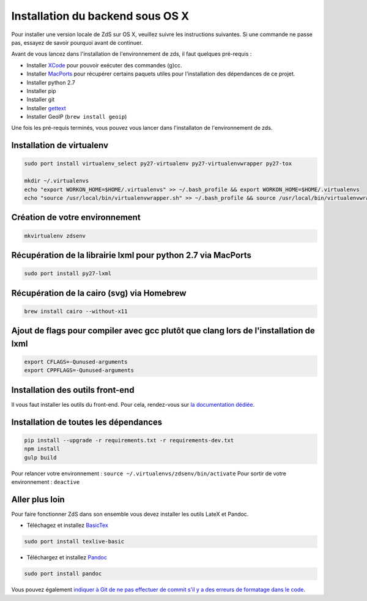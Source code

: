 =================================
Installation du backend sous OS X
=================================

Pour installer une version locale de ZdS sur OS X, veuillez suivre les instructions suivantes.
Si une commande ne passe pas, essayez de savoir pourquoi avant de continuer.

Avant de vous lancez dans l'installation de l'environnement de zds, il faut quelques pré-requis :

- Installer `XCode <http://itunes.apple.com/us/app/xcode/id497799835?ls=1&mt=12>`_ pour pouvoir exécuter des commandes (g)cc.
- Installer `MacPorts <http://www.macports.org/>`_ pour récupérer certains paquets utiles pour l'installation des dépendances de ce projet.
- Installer python 2.7
- Installer pip
- Installer git
- Installer `gettext <https://www.gnu.org/software/gettext/>`_
- Installer GeoIP (``brew install geoip``)

Une fois les pré-requis terminés, vous pouvez vous lancer dans l'installaton de l'environnement de zds.

Installation de virtualenv
==========================

.. sourcecode:: bash

    sudo port install virtualenv_select py27-virtualenv py27-virtualenvwrapper py27-tox

    mkdir ~/.virtualenvs
    echo "export WORKON_HOME=$HOME/.virtualenvs" >> ~/.bash_profile && export WORKON_HOME=$HOME/.virtualenvs
    echo "source /usr/local/bin/virtualenvwrapper.sh" >> ~/.bash_profile && source /usr/local/bin/virtualenvwrapper.sh


Création de votre environnement
===============================

.. sourcecode:: bash

    mkvirtualenv zdsenv


Récupération de la librairie lxml pour python 2.7 via MacPorts
==============================================================

.. sourcecode:: bash

  sudo port install py27-lxml

Récupération de la cairo (svg) via Homebrew
==============================================================

.. sourcecode:: bash

  brew install cairo --without-x11


Ajout de flags pour compiler avec gcc plutôt que clang lors de l'installation de lxml
=====================================================================================

.. sourcecode:: bash

  export CFLAGS=-Qunused-arguments
  export CPPFLAGS=-Qunused-arguments


Installation des outils front-end
=================================

Il vous faut installer les outils du front-end. Pour cela, rendez-vous sur `la documentation dédiée <frontend-install.html>`_.

Installation de toutes les dépendances
======================================

.. sourcecode:: bash

  pip install --upgrade -r requirements.txt -r requirements-dev.txt
  npm install
  gulp build


Pour relancer votre environnement : ``source ~/.virtualenvs/zdsenv/bin/activate``
Pour sortir de votre environnement : ``deactive``

Aller plus loin
===============

Pour faire fonctionner ZdS dans son ensemble vous devez installer les outils LateX et Pandoc.

- Téléchagez et installez `BasicTex <http://www.tug.org/mactex/morepackages.html>`_

.. sourcecode:: bash

  sudo port install texlive-basic

- Téléchargez et installez `Pandoc <https://github.com/jgm/pandoc/releases>`_

.. sourcecode:: bash

  sudo port install pandoc


Vous pouvez également `indiquer à Git de ne pas effectuer de commit s'il y a des erreurs de formatage dans le code <utils/git-pre-hook.html>`__.

